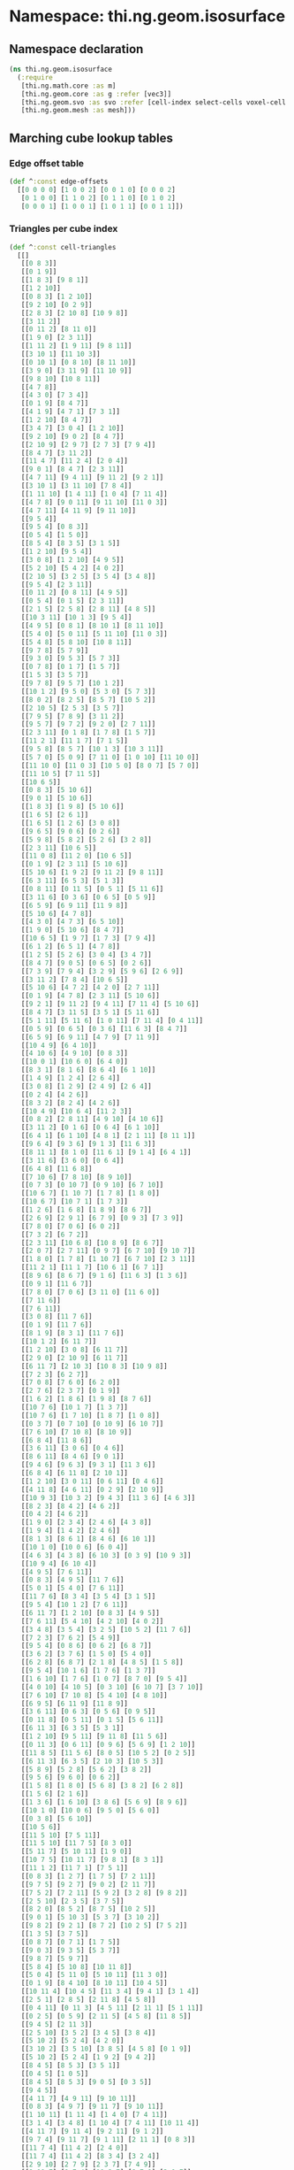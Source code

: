 * Namespace: thi.ng.geom.isosurface
** Namespace declaration
#+BEGIN_SRC clojure :tangle babel/src-cljx/thi/ng/geom/isosurface.cljx
  (ns thi.ng.geom.isosurface
    (:require
     [thi.ng.math.core :as m]
     [thi.ng.geom.core :as g :refer [vec3]]
     [thi.ng.geom.svo :as svo :refer [cell-index select-cells voxel-cell voxel-config-at-depth]]
     [thi.ng.geom.mesh :as mesh]))
#+END_SRC
** Marching cube lookup tables
*** Edge offset table
#+BEGIN_SRC clojure :tangle babel/src-cljx/thi/ng/geom/isosurface.cljx
  (def ^:const edge-offsets
    [[0 0 0 0] [1 0 0 2] [0 0 1 0] [0 0 0 2]
     [0 1 0 0] [1 1 0 2] [0 1 1 0] [0 1 0 2]
     [0 0 0 1] [1 0 0 1] [1 0 1 1] [0 0 1 1]])
#+END_SRC
*** Triangles per cube index
#+BEGIN_SRC clojure :tangle babel/src-cljx/thi/ng/geom/isosurface.cljx
  (def ^:const cell-triangles
    [[]
     [[0 8 3]]
     [[0 1 9]]
     [[1 8 3] [9 8 1]]
     [[1 2 10]]
     [[0 8 3] [1 2 10]]
     [[9 2 10] [0 2 9]]
     [[2 8 3] [2 10 8] [10 9 8]]
     [[3 11 2]]
     [[0 11 2] [8 11 0]]
     [[1 9 0] [2 3 11]]
     [[1 11 2] [1 9 11] [9 8 11]]
     [[3 10 1] [11 10 3]]
     [[0 10 1] [0 8 10] [8 11 10]]
     [[3 9 0] [3 11 9] [11 10 9]]
     [[9 8 10] [10 8 11]]
     [[4 7 8]]
     [[4 3 0] [7 3 4]]
     [[0 1 9] [8 4 7]]
     [[4 1 9] [4 7 1] [7 3 1]]
     [[1 2 10] [8 4 7]]
     [[3 4 7] [3 0 4] [1 2 10]]
     [[9 2 10] [9 0 2] [8 4 7]]
     [[2 10 9] [2 9 7] [2 7 3] [7 9 4]]
     [[8 4 7] [3 11 2]]
     [[11 4 7] [11 2 4] [2 0 4]]
     [[9 0 1] [8 4 7] [2 3 11]]
     [[4 7 11] [9 4 11] [9 11 2] [9 2 1]]
     [[3 10 1] [3 11 10] [7 8 4]]
     [[1 11 10] [1 4 11] [1 0 4] [7 11 4]]
     [[4 7 8] [9 0 11] [9 11 10] [11 0 3]]
     [[4 7 11] [4 11 9] [9 11 10]]
     [[9 5 4]]
     [[9 5 4] [0 8 3]]
     [[0 5 4] [1 5 0]]
     [[8 5 4] [8 3 5] [3 1 5]]
     [[1 2 10] [9 5 4]]
     [[3 0 8] [1 2 10] [4 9 5]]
     [[5 2 10] [5 4 2] [4 0 2]]
     [[2 10 5] [3 2 5] [3 5 4] [3 4 8]]
     [[9 5 4] [2 3 11]]
     [[0 11 2] [0 8 11] [4 9 5]]
     [[0 5 4] [0 1 5] [2 3 11]]
     [[2 1 5] [2 5 8] [2 8 11] [4 8 5]]
     [[10 3 11] [10 1 3] [9 5 4]]
     [[4 9 5] [0 8 1] [8 10 1] [8 11 10]]
     [[5 4 0] [5 0 11] [5 11 10] [11 0 3]]
     [[5 4 8] [5 8 10] [10 8 11]]
     [[9 7 8] [5 7 9]]
     [[9 3 0] [9 5 3] [5 7 3]]
     [[0 7 8] [0 1 7] [1 5 7]]
     [[1 5 3] [3 5 7]]
     [[9 7 8] [9 5 7] [10 1 2]]
     [[10 1 2] [9 5 0] [5 3 0] [5 7 3]]
     [[8 0 2] [8 2 5] [8 5 7] [10 5 2]]
     [[2 10 5] [2 5 3] [3 5 7]]
     [[7 9 5] [7 8 9] [3 11 2]]
     [[9 5 7] [9 7 2] [9 2 0] [2 7 11]]
     [[2 3 11] [0 1 8] [1 7 8] [1 5 7]]
     [[11 2 1] [11 1 7] [7 1 5]]
     [[9 5 8] [8 5 7] [10 1 3] [10 3 11]]
     [[5 7 0] [5 0 9] [7 11 0] [1 0 10] [11 10 0]]
     [[11 10 0] [11 0 3] [10 5 0] [8 0 7] [5 7 0]]
     [[11 10 5] [7 11 5]]
     [[10 6 5]]
     [[0 8 3] [5 10 6]]
     [[9 0 1] [5 10 6]]
     [[1 8 3] [1 9 8] [5 10 6]]
     [[1 6 5] [2 6 1]]
     [[1 6 5] [1 2 6] [3 0 8]]
     [[9 6 5] [9 0 6] [0 2 6]]
     [[5 9 8] [5 8 2] [5 2 6] [3 2 8]]
     [[2 3 11] [10 6 5]]
     [[11 0 8] [11 2 0] [10 6 5]]
     [[0 1 9] [2 3 11] [5 10 6]]
     [[5 10 6] [1 9 2] [9 11 2] [9 8 11]]
     [[6 3 11] [6 5 3] [5 1 3]]
     [[0 8 11] [0 11 5] [0 5 1] [5 11 6]]
     [[3 11 6] [0 3 6] [0 6 5] [0 5 9]]
     [[6 5 9] [6 9 11] [11 9 8]]
     [[5 10 6] [4 7 8]]
     [[4 3 0] [4 7 3] [6 5 10]]
     [[1 9 0] [5 10 6] [8 4 7]]
     [[10 6 5] [1 9 7] [1 7 3] [7 9 4]]
     [[6 1 2] [6 5 1] [4 7 8]]
     [[1 2 5] [5 2 6] [3 0 4] [3 4 7]]
     [[8 4 7] [9 0 5] [0 6 5] [0 2 6]]
     [[7 3 9] [7 9 4] [3 2 9] [5 9 6] [2 6 9]]
     [[3 11 2] [7 8 4] [10 6 5]]
     [[5 10 6] [4 7 2] [4 2 0] [2 7 11]]
     [[0 1 9] [4 7 8] [2 3 11] [5 10 6]]
     [[9 2 1] [9 11 2] [9 4 11] [7 11 4] [5 10 6]]
     [[8 4 7] [3 11 5] [3 5 1] [5 11 6]]
     [[5 1 11] [5 11 6] [1 0 11] [7 11 4] [0 4 11]]
     [[0 5 9] [0 6 5] [0 3 6] [11 6 3] [8 4 7]]
     [[6 5 9] [6 9 11] [4 7 9] [7 11 9]]
     [[10 4 9] [6 4 10]]
     [[4 10 6] [4 9 10] [0 8 3]]
     [[10 0 1] [10 6 0] [6 4 0]]
     [[8 3 1] [8 1 6] [8 6 4] [6 1 10]]
     [[1 4 9] [1 2 4] [2 6 4]]
     [[3 0 8] [1 2 9] [2 4 9] [2 6 4]]
     [[0 2 4] [4 2 6]]
     [[8 3 2] [8 2 4] [4 2 6]]
     [[10 4 9] [10 6 4] [11 2 3]]
     [[0 8 2] [2 8 11] [4 9 10] [4 10 6]]
     [[3 11 2] [0 1 6] [0 6 4] [6 1 10]]
     [[6 4 1] [6 1 10] [4 8 1] [2 1 11] [8 11 1]]
     [[9 6 4] [9 3 6] [9 1 3] [11 6 3]]
     [[8 11 1] [8 1 0] [11 6 1] [9 1 4] [6 4 1]]
     [[3 11 6] [3 6 0] [0 6 4]]
     [[6 4 8] [11 6 8]]
     [[7 10 6] [7 8 10] [8 9 10]]
     [[0 7 3] [0 10 7] [0 9 10] [6 7 10]]
     [[10 6 7] [1 10 7] [1 7 8] [1 8 0]]
     [[10 6 7] [10 7 1] [1 7 3]]
     [[1 2 6] [1 6 8] [1 8 9] [8 6 7]]
     [[2 6 9] [2 9 1] [6 7 9] [0 9 3] [7 3 9]]
     [[7 8 0] [7 0 6] [6 0 2]]
     [[7 3 2] [6 7 2]]
     [[2 3 11] [10 6 8] [10 8 9] [8 6 7]]
     [[2 0 7] [2 7 11] [0 9 7] [6 7 10] [9 10 7]]
     [[1 8 0] [1 7 8] [1 10 7] [6 7 10] [2 3 11]]
     [[11 2 1] [11 1 7] [10 6 1] [6 7 1]]
     [[8 9 6] [8 6 7] [9 1 6] [11 6 3] [1 3 6]]
     [[0 9 1] [11 6 7]]
     [[7 8 0] [7 0 6] [3 11 0] [11 6 0]]
     [[7 11 6]]
     [[7 6 11]]
     [[3 0 8] [11 7 6]]
     [[0 1 9] [11 7 6]]
     [[8 1 9] [8 3 1] [11 7 6]]
     [[10 1 2] [6 11 7]]
     [[1 2 10] [3 0 8] [6 11 7]]
     [[2 9 0] [2 10 9] [6 11 7]]
     [[6 11 7] [2 10 3] [10 8 3] [10 9 8]]
     [[7 2 3] [6 2 7]]
     [[7 0 8] [7 6 0] [6 2 0]]
     [[2 7 6] [2 3 7] [0 1 9]]
     [[1 6 2] [1 8 6] [1 9 8] [8 7 6]]
     [[10 7 6] [10 1 7] [1 3 7]]
     [[10 7 6] [1 7 10] [1 8 7] [1 0 8]]
     [[0 3 7] [0 7 10] [0 10 9] [6 10 7]]
     [[7 6 10] [7 10 8] [8 10 9]]
     [[6 8 4] [11 8 6]]
     [[3 6 11] [3 0 6] [0 4 6]]
     [[8 6 11] [8 4 6] [9 0 1]]
     [[9 4 6] [9 6 3] [9 3 1] [11 3 6]]
     [[6 8 4] [6 11 8] [2 10 1]]
     [[1 2 10] [3 0 11] [0 6 11] [0 4 6]]
     [[4 11 8] [4 6 11] [0 2 9] [2 10 9]]
     [[10 9 3] [10 3 2] [9 4 3] [11 3 6] [4 6 3]]
     [[8 2 3] [8 4 2] [4 6 2]]
     [[0 4 2] [4 6 2]]
     [[1 9 0] [2 3 4] [2 4 6] [4 3 8]]
     [[1 9 4] [1 4 2] [2 4 6]]
     [[8 1 3] [8 6 1] [8 4 6] [6 10 1]]
     [[10 1 0] [10 0 6] [6 0 4]]
     [[4 6 3] [4 3 8] [6 10 3] [0 3 9] [10 9 3]]
     [[10 9 4] [6 10 4]]
     [[4 9 5] [7 6 11]]
     [[0 8 3] [4 9 5] [11 7 6]]
     [[5 0 1] [5 4 0] [7 6 11]]
     [[11 7 6] [8 3 4] [3 5 4] [3 1 5]]
     [[9 5 4] [10 1 2] [7 6 11]]
     [[6 11 7] [1 2 10] [0 8 3] [4 9 5]]
     [[7 6 11] [5 4 10] [4 2 10] [4 0 2]]
     [[3 4 8] [3 5 4] [3 2 5] [10 5 2] [11 7 6]]
     [[7 2 3] [7 6 2] [5 4 9]]
     [[9 5 4] [0 8 6] [0 6 2] [6 8 7]]
     [[3 6 2] [3 7 6] [1 5 0] [5 4 0]]
     [[6 2 8] [6 8 7] [2 1 8] [4 8 5] [1 5 8]]
     [[9 5 4] [10 1 6] [1 7 6] [1 3 7]]
     [[1 6 10] [1 7 6] [1 0 7] [8 7 0] [9 5 4]]
     [[4 0 10] [4 10 5] [0 3 10] [6 10 7] [3 7 10]]
     [[7 6 10] [7 10 8] [5 4 10] [4 8 10]]
     [[6 9 5] [6 11 9] [11 8 9]]
     [[3 6 11] [0 6 3] [0 5 6] [0 9 5]]
     [[0 11 8] [0 5 11] [0 1 5] [5 6 11]]
     [[6 11 3] [6 3 5] [5 3 1]]
     [[1 2 10] [9 5 11] [9 11 8] [11 5 6]]
     [[0 11 3] [0 6 11] [0 9 6] [5 6 9] [1 2 10]]
     [[11 8 5] [11 5 6] [8 0 5] [10 5 2] [0 2 5]]
     [[6 11 3] [6 3 5] [2 10 3] [10 5 3]]
     [[5 8 9] [5 2 8] [5 6 2] [3 8 2]]
     [[9 5 6] [9 6 0] [0 6 2]]
     [[1 5 8] [1 8 0] [5 6 8] [3 8 2] [6 2 8]]
     [[1 5 6] [2 1 6]]
     [[1 3 6] [1 6 10] [3 8 6] [5 6 9] [8 9 6]]
     [[10 1 0] [10 0 6] [9 5 0] [5 6 0]]
     [[0 3 8] [5 6 10]]
     [[10 5 6]]
     [[11 5 10] [7 5 11]]
     [[11 5 10] [11 7 5] [8 3 0]]
     [[5 11 7] [5 10 11] [1 9 0]]
     [[10 7 5] [10 11 7] [9 8 1] [8 3 1]]
     [[11 1 2] [11 7 1] [7 5 1]]
     [[0 8 3] [1 2 7] [1 7 5] [7 2 11]]
     [[9 7 5] [9 2 7] [9 0 2] [2 11 7]]
     [[7 5 2] [7 2 11] [5 9 2] [3 2 8] [9 8 2]]
     [[2 5 10] [2 3 5] [3 7 5]]
     [[8 2 0] [8 5 2] [8 7 5] [10 2 5]]
     [[9 0 1] [5 10 3] [5 3 7] [3 10 2]]
     [[9 8 2] [9 2 1] [8 7 2] [10 2 5] [7 5 2]]
     [[1 3 5] [3 7 5]]
     [[0 8 7] [0 7 1] [1 7 5]]
     [[9 0 3] [9 3 5] [5 3 7]]
     [[9 8 7] [5 9 7]]
     [[5 8 4] [5 10 8] [10 11 8]]
     [[5 0 4] [5 11 0] [5 10 11] [11 3 0]]
     [[0 1 9] [8 4 10] [8 10 11] [10 4 5]]
     [[10 11 4] [10 4 5] [11 3 4] [9 4 1] [3 1 4]]
     [[2 5 1] [2 8 5] [2 11 8] [4 5 8]]
     [[0 4 11] [0 11 3] [4 5 11] [2 11 1] [5 1 11]]
     [[0 2 5] [0 5 9] [2 11 5] [4 5 8] [11 8 5]]
     [[9 4 5] [2 11 3]]
     [[2 5 10] [3 5 2] [3 4 5] [3 8 4]]
     [[5 10 2] [5 2 4] [4 2 0]]
     [[3 10 2] [3 5 10] [3 8 5] [4 5 8] [0 1 9]]
     [[5 10 2] [5 2 4] [1 9 2] [9 4 2]]
     [[8 4 5] [8 5 3] [3 5 1]]
     [[0 4 5] [1 0 5]]
     [[8 4 5] [8 5 3] [9 0 5] [0 3 5]]
     [[9 4 5]]
     [[4 11 7] [4 9 11] [9 10 11]]
     [[0 8 3] [4 9 7] [9 11 7] [9 10 11]]
     [[1 10 11] [1 11 4] [1 4 0] [7 4 11]]
     [[3 1 4] [3 4 8] [1 10 4] [7 4 11] [10 11 4]]
     [[4 11 7] [9 11 4] [9 2 11] [9 1 2]]
     [[9 7 4] [9 11 7] [9 1 11] [2 11 1] [0 8 3]]
     [[11 7 4] [11 4 2] [2 4 0]]
     [[11 7 4] [11 4 2] [8 3 4] [3 2 4]]
     [[2 9 10] [2 7 9] [2 3 7] [7 4 9]]
     [[9 10 7] [9 7 4] [10 2 7] [8 7 0] [2 0 7]]
     [[3 7 10] [3 10 2] [7 4 10] [1 10 0] [4 0 10]]
     [[1 10 2] [8 7 4]]
     [[4 9 1] [4 1 7] [7 1 3]]
     [[4 9 1] [4 1 7] [0 8 1] [8 7 1]]
     [[4 0 3] [7 4 3]]
     [[4 8 7]]
     [[9 10 8] [10 11 8]]
     [[3 0 9] [3 9 11] [11 9 10]]
     [[0 1 10] [0 10 8] [8 10 11]]
     [[3 1 10] [11 3 10]]
     [[1 2 11] [1 11 9] [9 11 8]]
     [[3 0 9] [3 9 11] [1 2 9] [2 11 9]]
     [[0 2 11] [8 0 11]]
     [[3 2 11]]
     [[2 3 8] [2 8 10] [10 8 9]]
     [[9 10 2] [0 9 2]]
     [[2 3 8] [2 8 10] [0 1 8] [1 10 8]]
     [[1 10 2]]
     [[1 3 8] [9 1 8]]
     [[0 9 1]]
     [[0 3 8]]
     []])
#+END_SRC
*** Edges per cube index
#+BEGIN_SRC clojure :tangle babel/src-cljx/thi/ng/geom/isosurface.cljx
  (def ^:const compute-edges
    [0 7 1 6 0 7 1 6 4 3 5 2 4 3 5 2
     2 5 3 4 2 5 3 4 6 1 7 0 6 1 7 0
     0 7 1 6 0 7 1 6 4 3 5 2 4 3 5 2
     2 5 3 4 2 5 3 4 6 1 7 0 6 1 7 0
     0 7 1 6 0 7 1 6 4 3 5 2 4 3 5 2
     2 5 3 4 2 5 3 4 6 1 7 0 6 1 7 0
     0 7 1 6 0 7 1 6 4 3 5 2 4 3 5 2
     2 5 3 4 2 5 3 4 6 1 7 0 6 1 7 0
     0 7 1 6 0 7 1 6 4 3 5 2 4 3 5 2
     2 5 3 4 2 5 3 4 6 1 7 0 6 1 7 0
     0 7 1 6 0 7 1 6 4 3 5 2 4 3 5 2
     2 5 3 4 2 5 3 4 6 1 7 0 6 1 7 0
     0 7 1 6 0 7 1 6 4 3 5 2 4 3 5 2
     2 5 3 4 2 5 3 4 6 1 7 0 6 1 7 0
     0 7 1 6 0 7 1 6 4 3 5 2 4 3 5 2
     2 5 3 4 2 5 3 4 6 1 7 0 6 1 7 0])
#+END_SRC
** Helper functions
#+BEGIN_SRC clojure :tangle babel/src-cljx/thi/ng/geom/isosurface.cljx
  (defmacro cell-neighbor-bit
    [voxels idx mask id]
    `(if (~voxels ~idx) ~id (bit-or ~id ~mask)))

  (defn voxel-id-front
    [voxels {:keys [stride stride-z]} idx]
    (let [y2 (+ idx stride) z2 (+ idx stride-z) yz (+ z2 stride)
          idx1 (inc idx) y21 (inc y2) z21 (inc z2) yz1 (inc yz)]
      (->> 0
           (cell-neighbor-bit voxels idx 0x01)
           (cell-neighbor-bit voxels idx1 0x02)
           (cell-neighbor-bit voxels z21 0x04)
           (cell-neighbor-bit voxels z2 0x08)
           (cell-neighbor-bit voxels y2 0x10)
           (cell-neighbor-bit voxels y21 0x20)
           (cell-neighbor-bit voxels yz1 0x40)
           (cell-neighbor-bit voxels yz 0x80))))

  (defn voxel-id-back
    [voxels {:keys [stride stride-z]} idx]
    (let [y2 (- idx stride) z2 (- idx stride-z) yz (- z2 stride)
          idx1 (dec idx) y21 (dec y2) z21 (dec z2) yz1 (dec yz)]
      (->> 0
           (cell-neighbor-bit voxels idx 0x01)
           (cell-neighbor-bit voxels idx1 0x02)
           (cell-neighbor-bit voxels z21 0x04)
           (cell-neighbor-bit voxels z2 0x08)
           (cell-neighbor-bit voxels y2 0x10)
           (cell-neighbor-bit voxels y21 0x20)
           (cell-neighbor-bit voxels yz1 0x40)
           (cell-neighbor-bit voxels yz 0x80))))

  (defn boundary-voxels
    [config cells]
    (filter
     #(or (let [id (voxel-id-front cells config %)] (and (pos? id) (< id 0xff)))
          (let [id (voxel-id-back cells config %)] (and (pos? id) (< id 0xff))))
     cells))

  (defn thicken-boundary
    [offsets cells]
    (persistent!
     (reduce
      (fn [acc v] (reduce #(conj! % (+ v %2)) acc offsets))
      (transient #{}) cells)))

  (defn precompute-cells
    [voxels config cells]
    (for [idx cells
          :let [id (voxel-id-front voxels config idx)]
          :when (and (pos? id) (< id 0xff))]
      [id (* 3 idx) idx (voxel-cell config idx)]))
#+END_SRC
** Isosurface computation
#+BEGIN_SRC clojure :tangle babel/src-cljx/thi/ng/geom/isosurface.cljx
  (defn surface-mesh
    "Computes a triangle mesh of a voxel tree's iso surface
    at the given tree depth and iso value (between 0.0 ... 1.0)"
    [{:keys [dim maxdepth] :as tree} depth iso-val]
    (let [{:keys [depth size stride stride-z] :as config} (voxel-config-at-depth tree depth)
          kernel [-1 0 1]
          offsets (map (fn [[x y z]] (cell-index stride stride-z x y z)) (for [z kernel y kernel x kernel] [x y z]))
          indexed-eo (->> edge-offsets (map (fn [[x y z w]] (+ (* 3 (cell-index stride stride-z x y z)) w))) vec)
          scaled-isov (* size iso-val)
          scaled-isov1 (- scaled-isov size)
          voxels (select-cells tree depth)
          _ (prn "orig voxels" (count voxels))
          ;; select boundary voxels
          cells (->> voxels
                     (boundary-voxels config)
                     (thicken-boundary offsets)
                     (precompute-cells voxels config))
          _ (prn "filtered" (count cells))
          vertices (persistent!
                    (reduce
                     (fn [vertices cell]
                       (let [eflags (int (compute-edges (cell 0)))]
                         (if (pos? eflags)
                           (let [[voxel-id vid idx cell] cell
                                 vid1 (inc vid) vid2 (inc vid1)
                                 delta (if (zero? (bit-and voxel-id 1)) scaled-isov1 scaled-isov)
                                 [x y z] (g/scale cell size)
                                 vertices (if (and (pos? (bit-and eflags 0x01)) (nil? (vertices vid)))
                                            (assoc! vertices vid (vec3 (if (zero? (bit-and voxel-id 0x02)) (+ x delta) (- x delta)) y z))
                                            vertices)
                                 vertices (if (and (pos? (bit-and eflags 0x02)) (nil? (vertices vid1)))
                                            (assoc! vertices vid1 (vec3 x (if (zero? (bit-and voxel-id 0x10)) (+ y delta) (- y delta)) z))
                                            vertices)]
                             (if (and (pos? (bit-and eflags 0x04)) (nil? (vertices vid2)))
                               (assoc! vertices vid2 (vec3 x y (if (zero? (bit-and voxel-id 0x08)) (+ z delta) (- z delta))))
                               vertices))
                           vertices)))
                     (transient {}) cells))
          _ (prn "creating mesh...")
          m (mesh/mesh3)]
      (mesh/commit-edit
       m
       (reduce
        (fn [mesh [vid eid]]
          (reduce
           (fn [m t]
             (mesh/add-face! m
                             [(vertices (+ eid (indexed-eo (t 0))))
                              (vertices (+ eid (indexed-eo (t 2))))
                              (vertices (+ eid (indexed-eo (t 1))))]))
           mesh (cell-triangles vid)))
        (mesh/begin-edit m) cells))))
#+END_SRC
